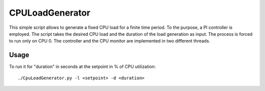 CPULoadGenerator
================

This simple script allows to generate a fixed CPU load for a finite time period. To the purpose, a PI controller is employed. 
The script takes the desired CPU load and the duration of the load generation as input. The process is forced to run only on CPU 0. The controller and the CPU monitor are implemented in two different threads.


Usage
-------------
To run it for "duration" in seconds at the setpoint in % of CPU utilization: ::
	
	./CpuLoadGenerator.py -l <setpoint> -d <duration>
